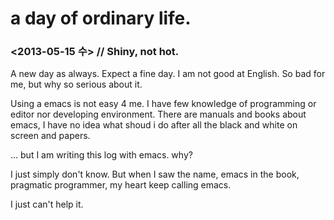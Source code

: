 * a day of ordinary life.
***  <2013-05-15 수> // Shiny, not hot.

 A new day as always.  Expect a fine day. I am not good at English. So bad for me, but why so serious about it.

Using a emacs is not easy 4 me. I have few knowledge of programming or editor nor developing environment. There are manuals and books about emacs, I have no idea what shoud i do after all the black and white on screen and papers.


... but I am writing this log with emacs. why?

I just simply don't know. But when I saw the name, emacs in the book, pragmatic programmer, my heart keep calling emacs.

I just can't help it.


